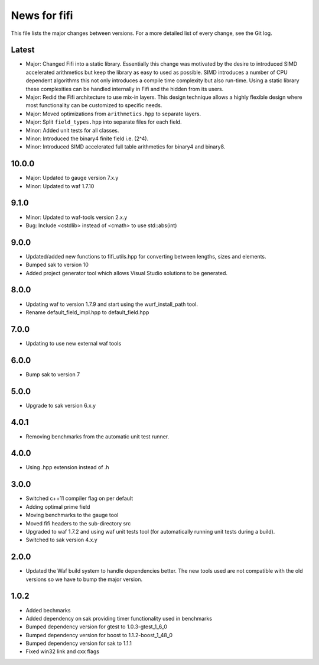 News for fifi
=============

This file lists the major changes between versions. For a more detailed list
of every change, see the Git log.

Latest
------
* Major: Changed Fifi into a static library. Essentially this change
  was motivated by the desire to introduced SIMD accelerated
  arithmetics but keep the library as easy to used as possible. SIMD
  introduces a number of CPU dependent algorithms this not only
  introduces a compile time complexity but also run-time. Using a
  static library these complexities can be handled internally in Fifi
  and the hidden from its users.
* Major: Redid the Fifi architecture to use mix-in layers. This design
  technique allows a highly flexible design where most functionality
  can be customized to specific needs.
* Major: Moved optimizations from ``arithmetics.hpp`` to separate layers.
* Major: Split ``field_types.hpp`` into separate files for each field.
* Minor: Added unit tests for all classes.
* Minor: Introduced the binary4 finite field i.e. (2^4).
* Minor: Introduced SIMD accelerated full table arithmetics for binary4 and
  binary8.

10.0.0
------
* Major: Updated to gauge version 7.x.y
* Minor: Updated to waf 1.7.10

9.1.0
-----
* Minor: Updated to waf-tools version 2.x.y
* Bug: Include <cstdlib> instead of <cmath> to use std::abs(int)

9.0.0
-----
* Updated/added new functions to fifi_utils.hpp for converting between
  lengths, sizes and elements.
* Bumped sak to version 10
* Added project generator tool which allows Visual Studio solutions to be
  generated.

8.0.0
-----
* Updating waf to version 1.7.9 and start using the wurf_install_path tool.
* Rename default_field_impl.hpp to default_field.hpp

7.0.0
-----
* Updating to use new external waf tools

6.0.0
-----
* Bump sak to version 7

5.0.0
-----
* Upgrade to sak version 6.x.y

4.0.1
-----
* Removing benchmarks from the automatic unit test runner.

4.0.0
----
* Using .hpp extension instead of .h

3.0.0
-----
* Switched c++11 compiler flag on per default
* Adding optimal prime field
* Moving benchmarks to the gauge tool
* Moved fifi headers to the sub-directory src
* Upgraded to waf 1.7.2 and using waf unit tests tool (for automatically
  running unit tests during a build).
* Switched to sak version 4.x.y

2.0.0
-----
* Updated the Waf build system to handle dependencies better. The new tools
  used are not compatible with the old versions so we have to bump the major
  version.

1.0.2
-----
* Added bechmarks
* Added dependency on sak providing timer functionality
  used in benchmarks
* Bumped dependency version for gtest to 1.0.3-gtest_1_6_0
* Bumped dependency version for boost to 1.1.2-boost_1_48_0
* Bumped dependency version for sak to 1.1.1
* Fixed win32 link and cxx flags

